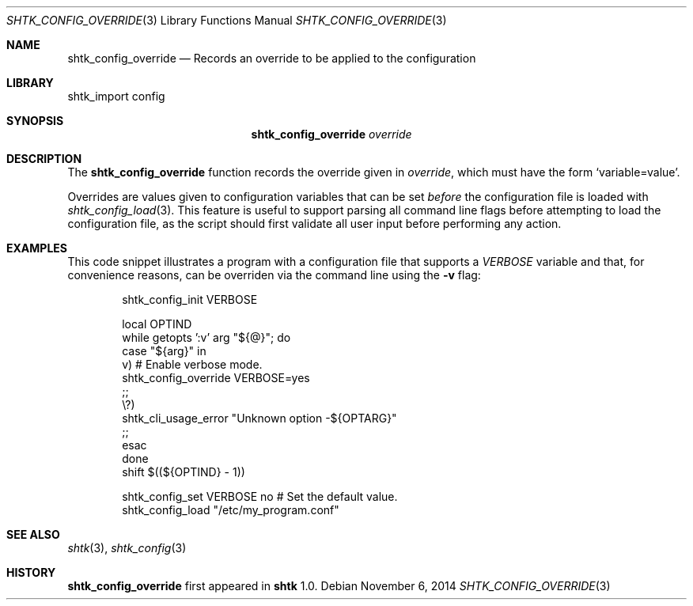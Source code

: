 .\" Copyright 2014 Google Inc.
.\" All rights reserved.
.\"
.\" Redistribution and use in source and binary forms, with or without
.\" modification, are permitted provided that the following conditions are
.\" met:
.\"
.\" * Redistributions of source code must retain the above copyright
.\"   notice, this list of conditions and the following disclaimer.
.\" * Redistributions in binary form must reproduce the above copyright
.\"   notice, this list of conditions and the following disclaimer in the
.\"   documentation and/or other materials provided with the distribution.
.\" * Neither the name of Google Inc. nor the names of its contributors
.\"   may be used to endorse or promote products derived from this software
.\"   without specific prior written permission.
.\"
.\" THIS SOFTWARE IS PROVIDED BY THE COPYRIGHT HOLDERS AND CONTRIBUTORS
.\" "AS IS" AND ANY EXPRESS OR IMPLIED WARRANTIES, INCLUDING, BUT NOT
.\" LIMITED TO, THE IMPLIED WARRANTIES OF MERCHANTABILITY AND FITNESS FOR
.\" A PARTICULAR PURPOSE ARE DISCLAIMED. IN NO EVENT SHALL THE COPYRIGHT
.\" OWNER OR CONTRIBUTORS BE LIABLE FOR ANY DIRECT, INDIRECT, INCIDENTAL,
.\" SPECIAL, EXEMPLARY, OR CONSEQUENTIAL DAMAGES (INCLUDING, BUT NOT
.\" LIMITED TO, PROCUREMENT OF SUBSTITUTE GOODS OR SERVICES; LOSS OF USE,
.\" DATA, OR PROFITS; OR BUSINESS INTERRUPTION) HOWEVER CAUSED AND ON ANY
.\" THEORY OF LIABILITY, WHETHER IN CONTRACT, STRICT LIABILITY, OR TORT
.\" (INCLUDING NEGLIGENCE OR OTHERWISE) ARISING IN ANY WAY OUT OF THE USE
.\" OF THIS SOFTWARE, EVEN IF ADVISED OF THE POSSIBILITY OF SUCH DAMAGE.
.Dd November 6, 2014
.Dt SHTK_CONFIG_OVERRIDE 3
.Os
.Sh NAME
.Nm shtk_config_override
.Nd Records an override to be applied to the configuration
.Sh LIBRARY
shtk_import config
.Sh SYNOPSIS
.Nm
.Ar override
.Sh DESCRIPTION
The
.Nm
function records the override given in
.Ar override ,
which must have the form
.Sq variable=value .
.Pp
Overrides are values given to configuration variables that can be set
.Em before
the configuration file is loaded with
.Xr shtk_config_load 3 .
This feature is useful to support parsing all command line flags before
attempting to load the configuration file, as the script should first
validate all user input before performing any action.
.Sh EXAMPLES
This code snippet illustrates a program with a configuration file that
supports a
.Va VERBOSE
variable and that, for convenience reasons, can be overriden via the
command line using the
.Fl v
flag:
.Bd -literal -offset indent
shtk_config_init VERBOSE

local OPTIND
while getopts ':v' arg "${@}"; do
    case "${arg}" in
        v)  # Enable verbose mode.
            shtk_config_override VERBOSE=yes
            ;;
        \\?)
            shtk_cli_usage_error "Unknown option -${OPTARG}"
            ;;
    esac
done
shift $((${OPTIND} - 1))

shtk_config_set VERBOSE no  # Set the default value.
shtk_config_load "/etc/my_program.conf"
.Ed
.Sh SEE ALSO
.Xr shtk 3 ,
.Xr shtk_config 3
.Sh HISTORY
.Nm
first appeared in
.Nm shtk
1.0.
